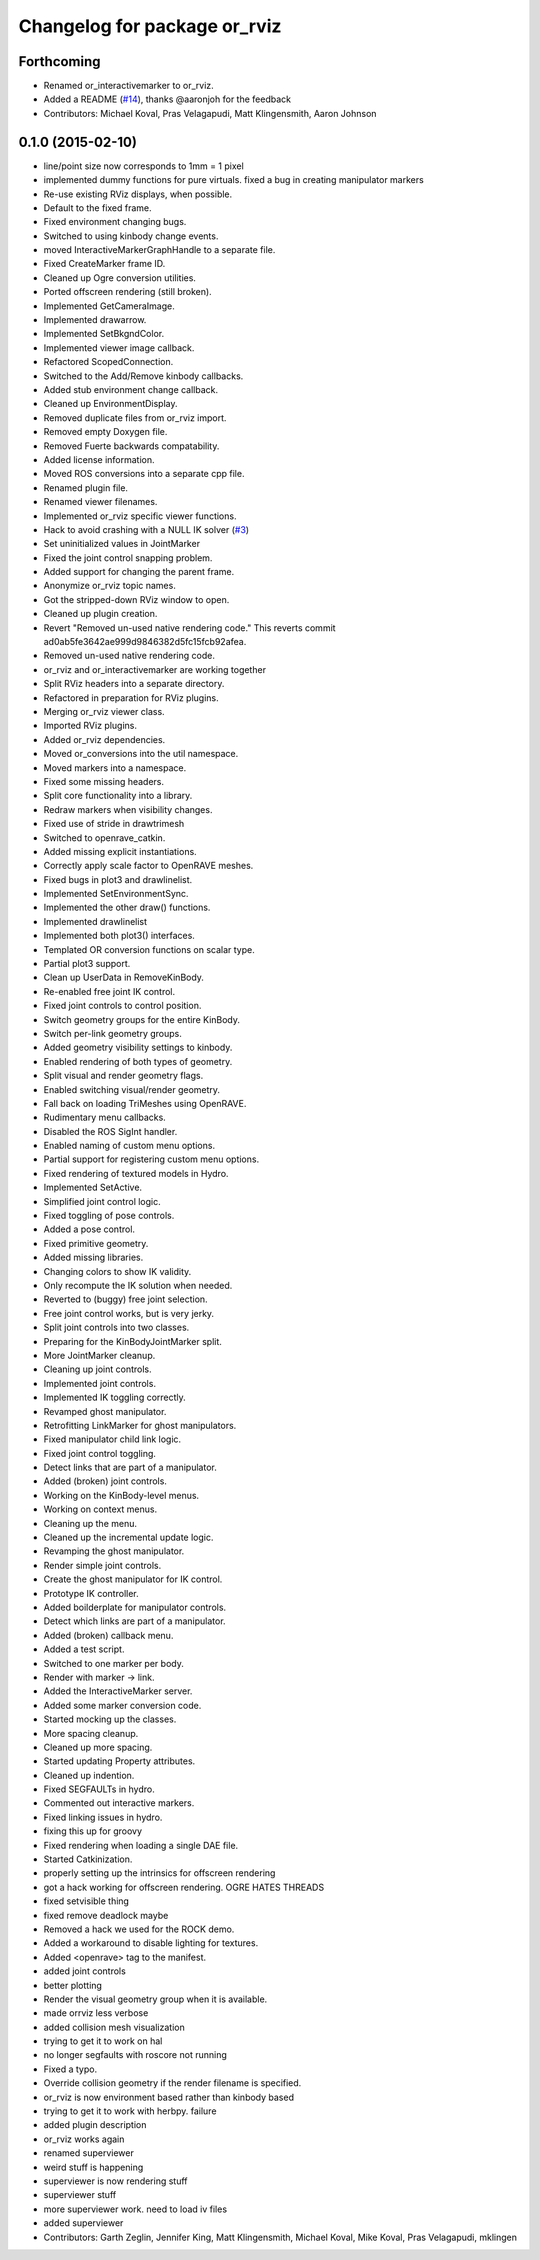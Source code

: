 ^^^^^^^^^^^^^^^^^^^^^^^^^^^^^
Changelog for package or_rviz
^^^^^^^^^^^^^^^^^^^^^^^^^^^^^

Forthcoming
-----------
* Renamed or_interactivemarker to or_rviz.
* Added a README (`#14 <https://github.com/personalrobotics/or_interactivemarker/issues/14>`_), thanks @aaronjoh for the feedback
* Contributors: Michael Koval, Pras Velagapudi, Matt Klingensmith, Aaron Johnson

0.1.0 (2015-02-10)
------------------
* line/point size now corresponds to 1mm = 1 pixel
* implemented dummy functions for pure virtuals. fixed a bug in creating manipulator markers
* Re-use existing RViz displays, when possible.
* Default to the fixed frame.
* Fixed environment changing bugs.
* Switched to using kinbody change events.
* moved InteractiveMarkerGraphHandle to a separate file.
* Fixed CreateMarker frame ID.
* Cleaned up Ogre conversion utilities.
* Ported offscreen rendering (still broken).
* Implemented GetCameraImage.
* Implemented drawarrow.
* Implemented SetBkgndColor.
* Implemented viewer image callback.
* Refactored ScopedConnection.
* Switched to the Add/Remove kinbody callbacks.
* Added stub environment change callback.
* Cleaned up EnvironmentDisplay.
* Removed duplicate files from or_rviz import.
* Removed empty Doxygen file.
* Removed Fuerte backwards compatability.
* Added license information.
* Moved ROS conversions into a separate cpp file.
* Renamed plugin file.
* Renamed viewer filenames.
* Implemented or_rviz specific viewer functions.
* Hack to avoid crashing with a NULL IK solver (`#3 <https://github.com/personalrobotics/or_rviz/issues/3>`_)
* Set uninitialized values in JointMarker
* Fixed the joint control snapping problem.
* Added support for changing the parent frame.
* Anonymize or_rviz topic names.
* Got the stripped-down RViz window to open.
* Cleaned up plugin creation.
* Revert "Removed un-used native rendering code."
  This reverts commit ad0ab5fe3642ae999d9846382d5fc15fcb92afea.
* Removed un-used native rendering code.
* or_rviz and or_interactivemarker are working together
* Split RViz headers into a separate directory.
* Refactored in preparation for RViz plugins.
* Merging or_rviz viewer class.
* Imported RViz plugins.
* Added or_rviz dependencies.
* Moved or_conversions into the util namespace.
* Moved markers into a namespace.
* Fixed some missing headers.
* Split core functionality into a library.
* Redraw markers when visibility changes.
* Fixed use of stride in drawtrimesh
* Switched to openrave_catkin.
* Added missing explicit instantiations.
* Correctly apply scale factor to OpenRAVE meshes.
* Fixed bugs in plot3 and drawlinelist.
* Implemented SetEnvironmentSync.
* Implemented the other draw() functions.
* Implemented drawlinelist
* Implemented both plot3() interfaces.
* Templated OR conversion functions on scalar type.
* Partial plot3 support.
* Clean up UserData in RemoveKinBody.
* Re-enabled free joint IK control.
* Fixed joint controls to control position.
* Switch geometry groups for the entire KinBody.
* Switch per-link geometry groups.
* Added geometry visibility settings to kinbody.
* Enabled rendering of both types of geometry.
* Split visual and render geometry flags.
* Enabled switching visual/render geometry.
* Fall back on loading TriMeshes using OpenRAVE.
* Rudimentary menu callbacks.
* Disabled the ROS SigInt handler.
* Enabled naming of custom menu options.
* Partial support for registering custom menu options.
* Fixed rendering of textured models in Hydro.
* Implemented SetActive.
* Simplified joint control logic.
* Fixed toggling of pose controls.
* Added a pose control.
* Fixed primitive geometry.
* Added missing libraries.
* Changing colors to show IK validity.
* Only recompute the IK solution when needed.
* Reverted to (buggy) free joint selection.
* Free joint control works, but is very jerky.
* Split joint controls into two classes.
* Preparing for the KinBodyJointMarker split.
* More JointMarker cleanup.
* Cleaning up joint controls.
* Implemented joint controls.
* Implemented IK toggling correctly.
* Revamped ghost manipulator.
* Retrofitting LinkMarker for ghost manipulators.
* Fixed manipulator child link logic.
* Fixed joint control toggling.
* Detect links that are part of a manipulator.
* Added (broken) joint controls.
* Working on the KinBody-level menus.
* Working on context menus.
* Cleaning up the menu.
* Cleaned up the incremental update logic.
* Revamping the ghost manipulator.
* Render simple joint controls.
* Create the ghost manipulator for IK control.
* Prototype IK controller.
* Added boilderplate for manipulator controls.
* Detect which links are part of a manipulator.
* Added (broken) callback menu.
* Added a test script.
* Switched to one marker per body.
* Render with marker -> link.
* Added the InteractiveMarker server.
* Added some marker conversion code.
* Started mocking up the classes.
* More spacing cleanup.
* Cleaned up more spacing.
* Started updating Property attributes.
* Cleaned up indention.
* Fixed SEGFAULTs in hydro.
* Commented out interactive markers.
* Fixed linking issues in hydro.
* fixing this up for groovy
* Fixed rendering when loading a single DAE file.
* Started Catkinization.
* properly setting up the intrinsics for offscreen rendering
* got a hack working for offscreen rendering. OGRE HATES THREADS
* fixed setvisible thing
* fixed remove deadlock maybe
* Removed a hack we used for the ROCK demo.
* Added a workaround to disable lighting for textures.
* Added <openrave> tag to the manifest.
* added joint controls
* better plotting
* Render the visual geometry group when it is available.
* made orrviz less verbose
* added collision mesh visualization
* trying to get it to work on hal
* no longer segfaults with roscore not running
* Fixed a typo.
* Override collision geometry if the render filename is specified.
* or_rviz is now environment based rather than kinbody based
* trying to get it to work with herbpy. failure
* added plugin description
* or_rviz works again
* renamed superviewer
* weird stuff is happening
* superviewer is now rendering stuff
* superviewer stuff
* more superviewer work. need to load iv files
* added superviewer
* Contributors: Garth Zeglin, Jennifer King, Matt Klingensmith, Michael Koval, Mike Koval, Pras Velagapudi, mklingen
